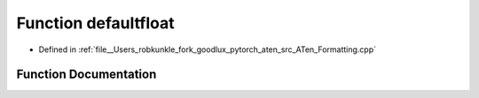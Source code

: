 .. _function_at__defaultfloat:

Function defaultfloat
=====================

- Defined in :ref:`file__Users_robkunkle_fork_goodlux_pytorch_aten_src_ATen_Formatting.cpp`


Function Documentation
----------------------


.. doxygenfunction:: at::defaultfloat
